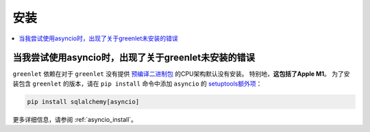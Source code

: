 安装
=================

.. contents::
    :local:
    :class: faq
    :backlinks: none

.. _faq_asyncio_installation:

当我尝试使用asyncio时，出现了关于greenlet未安装的错误
----------------------------------------------------------------------------------

``greenlet`` 依赖在对于 ``greenlet`` 没有提供 `预编译二进制包 <https://pypi.org/project/greenlet/#files>`_ 的CPU架构默认没有安装。
特别地，**这包括了Apple M1**。 为了安装包含 ``greenlet`` 的版本，请在 ``pip install`` 命令中添加 ``asyncio`` 的 `setuptools额外项 <https://packaging.python.org/en/latest/tutorials/installing-packages/#installing-setuptools-extras>`_：

.. sourcecode:: text

    pip install sqlalchemy[asyncio]

更多详细信息，请参阅 :ref:`asyncio_install`。


.. seealso::

    :ref:`asyncio_install`